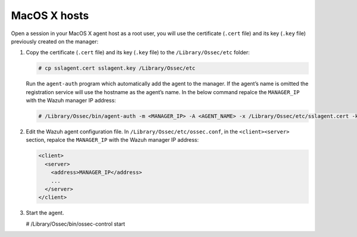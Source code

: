 .. Copyright (C) 2019 Wazuh, Inc.

.. _macos-agent-verification:

MacOS X hosts
==============

Open a session in your MacOS X agent host as a root user, you will use the certificate (``.cert`` file) and its key (``.key`` file) previously created on the manager:

1. Copy the certificate (``.cert`` file) and its key (``.key`` file) to the ``/Library/Ossec/etc`` folder:

   .. code-block:: console

      # cp sslagent.cert sslagent.key /Library/Ossec/etc

   Run the ``agent-auth`` program which automatically add the agent to the manager. If the agent’s name is omitted the registration service will use the hostname as the agent’s name. In the below command repalce the ``MANAGER_IP`` with the Wazuh manager IP address:

   .. code-block:: console

      # /Library/Ossec/bin/agent-auth -m <MANAGER_IP> -A <AGENT_NAME> -x /Library/Ossec/etc/sslagent.cert -k /Library/Ossec/etc/sslagent.key

2. Edit the Wazuh agent configuration file. In ``/Library/Ossec/etc/ossec.conf``, in the ``<client><server>`` section, repalce the ``MANAGER_IP`` with the Wazuh manager IP address:

   .. code-block:: xml

    <client>
      <server>
        <address>MANAGER_IP</address>
        ...
      </server>
    </client>

3. Start the agent.

   .. code-block:: console

   # /Library/Ossec/bin/ossec-control start
